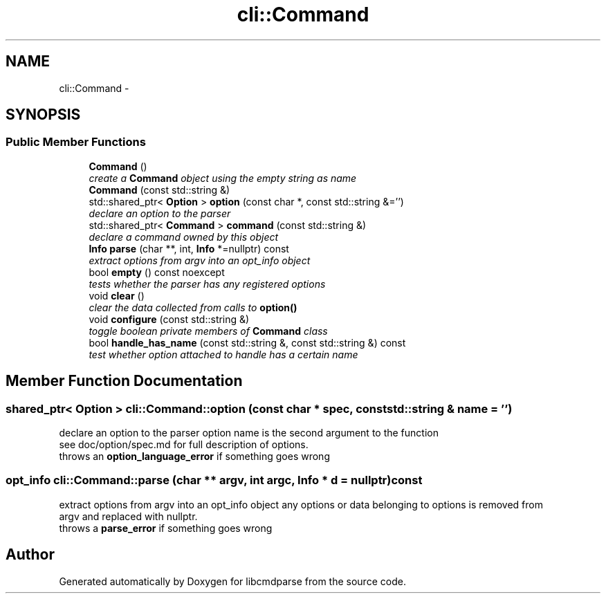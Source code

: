 .TH "cli::Command" 3 "Thu May 10 2018" "Version 0.3.2-0" "libcmdparse" \" -*- nroff -*-
.ad l
.nh
.SH NAME
cli::Command \- 
.SH SYNOPSIS
.br
.PP
.SS "Public Member Functions"

.in +1c
.ti -1c
.RI "\fBCommand\fP ()"
.br
.RI "\fIcreate a \fBCommand\fP object using the empty string as name \fP"
.ti -1c
.RI "\fBCommand\fP (const std::string &)"
.br
.ti -1c
.RI "std::shared_ptr< \fBOption\fP > \fBoption\fP (const char *, const std::string &='')"
.br
.RI "\fIdeclare an option to the parser \fP"
.ti -1c
.RI "std::shared_ptr< \fBCommand\fP > \fBcommand\fP (const std::string &)"
.br
.RI "\fIdeclare a command owned by this object \fP"
.ti -1c
.RI "\fBInfo\fP \fBparse\fP (char **, int, \fBInfo\fP *=nullptr) const "
.br
.RI "\fIextract options from argv into an opt_info object \fP"
.ti -1c
.RI "bool \fBempty\fP () const noexcept"
.br
.RI "\fItests whether the parser has any registered options \fP"
.ti -1c
.RI "void \fBclear\fP ()"
.br
.RI "\fIclear the data collected from calls to \fBoption()\fP \fP"
.ti -1c
.RI "void \fBconfigure\fP (const std::string &)"
.br
.RI "\fItoggle boolean private members of \fBCommand\fP class \fP"
.ti -1c
.RI "bool \fBhandle_has_name\fP (const std::string &, const std::string &) const "
.br
.RI "\fItest whether option attached to handle has a certain name \fP"
.in -1c
.SH "Member Function Documentation"
.PP 
.SS "shared_ptr< \fBOption\fP > cli::Command::option (const char * spec, const std::string & name = \fC''\fP)"

.PP
declare an option to the parser option name is the second argument to the function 
.br
 see doc/option/spec\&.md for full description of options\&. 
.br
 throws an \fBoption_language_error\fP if something goes wrong 
.br
 
.SS "opt_info cli::Command::parse (char ** argv, int argc, \fBInfo\fP * d = \fCnullptr\fP) const"

.PP
extract options from argv into an opt_info object any options or data belonging to options is removed from 
.br
 argv and replaced with nullptr\&. 
.br
 throws a \fBparse_error\fP if something goes wrong 
.br
 

.SH "Author"
.PP 
Generated automatically by Doxygen for libcmdparse from the source code\&.
